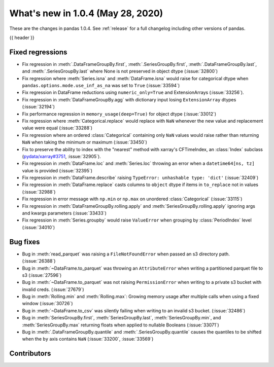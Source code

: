 
.. _whatsnew_104:

What's new in 1.0.4 (May 28, 2020)
------------------------------------

These are the changes in pandas 1.0.4. See :ref:`release` for a full changelog
including other versions of pandas.

{{ header }}

.. ---------------------------------------------------------------------------

.. _whatsnew_104.regressions:

Fixed regressions
~~~~~~~~~~~~~~~~~
- Fix regression in :meth:`.DataFrameGroupBy.first`, :meth:`.SeriesGroupBy.first`, :meth:`.DataFrameGroupBy.last`, and :meth:`.SeriesGroupBy.last` where None is not preserved in object dtype (:issue:`32800`)
- Fix regression where :meth:`Series.isna` and :meth:`DataFrame.isna` would raise for categorical dtype when ``pandas.options.mode.use_inf_as_na`` was set to ``True`` (:issue:`33594`)
- Fix regression in DataFrame reductions using ``numeric_only=True`` and ExtensionArrays (:issue:`33256`).
- Fix regression in :meth:`DataFrameGroupBy.agg` with dictionary input losing ``ExtensionArray`` dtypes (:issue:`32194`)
- Fix performance regression in ``memory_usage(deep=True)`` for object dtype (:issue:`33012`)
- Fix regression where :meth:`Categorical.replace` would replace with ``NaN`` whenever the new value and replacement value were equal (:issue:`33288`)
- Fix regression where an ordered :class:`Categorical` containing only ``NaN`` values would raise rather than returning ``NaN`` when taking the minimum or maximum  (:issue:`33450`)
- Fix to preserve the ability to index with the "nearest" method with xarray's CFTimeIndex, an :class:`Index` subclass (`pydata/xarray#3751 <https://github.com/pydata/xarray/issues/3751>`_, :issue:`32905`).
- Fix regression in :meth:`DataFrame.loc` and :meth:`Series.loc` throwing an error when a ``datetime64[ns, tz]`` value is provided (:issue:`32395`)
- Fix regression in :meth:`DataFrame.describe` raising ``TypeError: unhashable type: 'dict'`` (:issue:`32409`)
- Fix regression in :meth:`DataFrame.replace` casts columns to ``object`` dtype if items in ``to_replace`` not in values (:issue:`32988`)
- Fix regression in error message with ``np.min`` or ``np.max`` on unordered :class:`Categorical` (:issue:`33115`)
- Fix regression in :meth:`DataFrameGroupBy.rolling.apply` and :meth:`SeriesGroupBy.rolling.apply` ignoring args and kwargs parameters (:issue:`33433`)
- Fix regression in :meth:`Series.groupby` would raise ``ValueError`` when grouping by :class:`PeriodIndex` level (:issue:`34010`)

.. _whatsnew_104.bug_fixes:

Bug fixes
~~~~~~~~~
- Bug in :meth:`read_parquet` was raising a ``FileNotFoundError`` when passed an s3 directory path. (:issue:`26388`)
- Bug in :meth:`~DataFrame.to_parquet` was throwing an ``AttributeError`` when writing a partitioned parquet file to s3 (:issue:`27596`)
- Bug in :meth:`~DataFrame.to_parquet` was not raising ``PermissionError`` when writing to a private s3 bucket with invalid creds. (:issue:`27679`)
- Bug in :meth:`Rolling.min` and :meth:`Rolling.max`: Growing memory usage after multiple calls when using a fixed window (:issue:`30726`)
- Bug in :meth:`~DataFrame.to_csv` was silently failing when writing to an invalid s3 bucket. (:issue:`32486`)
- Bug in :meth:`SeriesGroupBy.first`, :meth:`SeriesGroupBy.last`, :meth:`SeriesGroupBy.min`, and :meth:`SeriesGroupBy.max` returning floats when applied to nullable Booleans (:issue:`33071`)
- Bug in :meth:`.DataFrameGroupBy.quantile` and :meth:`.SeriesGroupBy.quantile` causes the quantiles to be shifted when the ``by`` axis contains ``NaN`` (:issue:`33200`, :issue:`33569`)

Contributors
~~~~~~~~~~~~

.. contributors:: v1.0.3..v1.0.4

